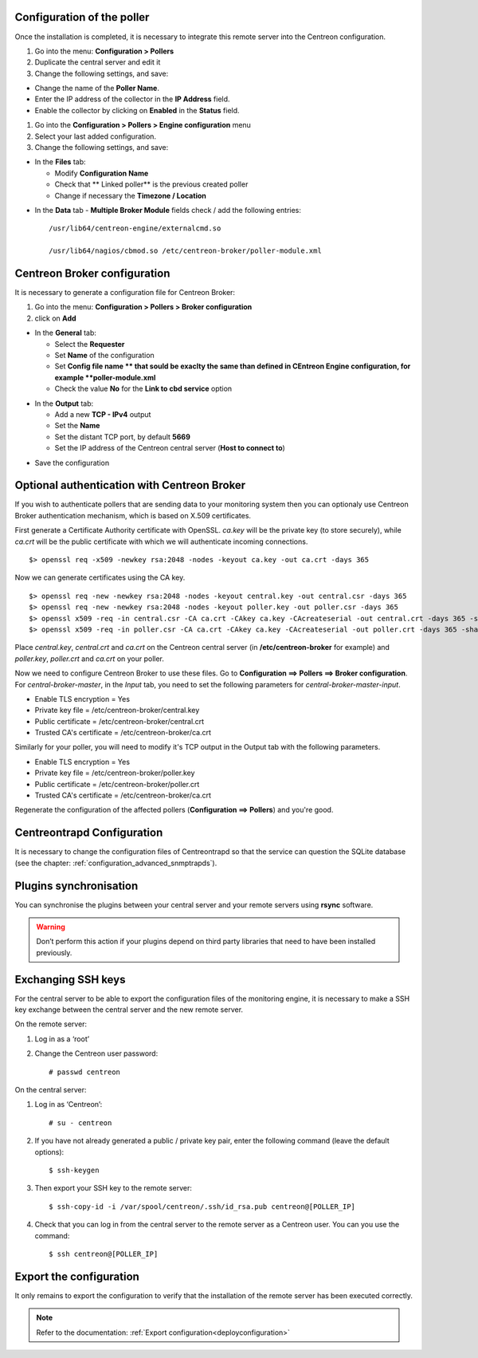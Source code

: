 Configuration of the poller
===========================

Once the installation is completed, it is necessary to integrate this remote server into the Centreon configuration.

#. Go into the menu: **Configuration > Pollers**
#. Duplicate the central server and edit it
#. Change the following settings, and save:

*	Change the name of the **Poller Name**.
*	Enter the IP address of the collector in the **IP Address** field.
*	Enable the collector by clicking on **Enabled** in the **Status** field.

.. image:: /images/user/configuration/10advanced_configuration/07addpoller.png
   :align: center


#. Go into the **Configuration > Pollers > Engine configuration** menu
#. Select your last added configuration.
#. Change the following settings, and save:

* In the **Files** tab:

  * Modify **Configuration Name**
  * Check that ** Linked poller** is the previous created poller
  * Change if necessary the **Timezone / Location**

.. image:: /images/user/configuration/10advanced_configuration/07addengine.png
   :align: center

* In the **Data** tab - **Multiple Broker Module** fields check / add the following entries::

   /usr/lib64/centreon-engine/externalcmd.so

   /usr/lib64/nagios/cbmod.so /etc/centreon-broker/poller-module.xml

.. image:: /images/user/configuration/10advanced_configuration/07mainconffilebrokerconf.png

   oalign  center

Centreon Broker configuration
=============================

It is necessary to generate a configuration file for Centreon Broker:

#. Go into the menu: **Configuration > Pollers > Broker configuration**
#. click on **Add**

* In the **General** tab:

  * Select the **Requester**
  * Set **Name** of the configuration
  * Set **Config file name ** that sould be exaclty the same than defined in CEntreon Engine configuration, for example **poller-module.xml**
  * Check the value **No** for the **Link to cbd service** option

.. image:: /images/user/configuration/10advanced_configuration/07_Addbroker.png
   :align: center

* In the **Output** tab:

  * Add a new **TCP - IPv4** output
  * Set the **Name**
  * Set the distant TCP port, by default **5669**
  * Set the IP address of the Centreon central server (**Host to connect to**)

.. image:: /images/user/configuration/10advanced_configuration/07_Addbroker_output.png
   :align: center

* Save the configuration

Optional authentication with Centreon Broker
============================================

If you wish to authenticate pollers that are sending data to your
monitoring system then you can optionaly use Centreon Broker
authentication mechanism, which is based on X.509 certificates.

First generate a Certificate Authority certificate with OpenSSL. *ca.key*
will be the private key (to store securely), while *ca.crt* will be the
public certificate with which we will authenticate incoming connections.

::

	$> openssl req -x509 -newkey rsa:2048 -nodes -keyout ca.key -out ca.crt -days 365


Now we can generate certificates using the CA key.

::

	$> openssl req -new -newkey rsa:2048 -nodes -keyout central.key -out central.csr -days 365
	$> openssl req -new -newkey rsa:2048 -nodes -keyout poller.key -out poller.csr -days 365
	$> openssl x509 -req -in central.csr -CA ca.crt -CAkey ca.key -CAcreateserial -out central.crt -days 365 -sha256
	$> openssl x509 -req -in poller.csr -CA ca.crt -CAkey ca.key -CAcreateserial -out poller.crt -days 365 -sha256


Place *central.key*, *central.crt* and *ca.crt* on the Centreon central server
(in **/etc/centreon-broker** for example) and *poller.key*, *poller.crt* and
*ca.crt* on your poller.

Now we need to configure Centreon Broker to use these files. Go to
**Configuration ==> Pollers ==> Broker configuration**. For
*central-broker-master*, in the *Input* tab, you need to set the following
parameters for *central-broker-master-input*.

- Enable TLS encryption = Yes
- Private key file = /etc/centreon-broker/central.key
- Public certificate = /etc/centreon-broker/central.crt
- Trusted CA's certificate = /etc/centreon-broker/ca.crt

.. image:: /_static/images/configuration/broker_certificates.png
   :align: center

Similarly for your poller, you will need to modify it's TCP output in the Output
tab with the following parameters.

- Enable TLS encryption = Yes
- Private key file = /etc/centreon-broker/poller.key
- Public certificate = /etc/centreon-broker/poller.crt
- Trusted CA's certificate = /etc/centreon-broker/ca.crt

Regenerate the configuration of the affected pollers
(**Configuration ==> Pollers**) and you're good.


Centreontrapd Configuration
===========================

It is necessary to change the configuration files of Centreontrapd so that the service can question the SQLite database (see the chapter: :ref:`configuration_advanced_snmptrapds`).

Plugins synchronisation
=======================

You can synchronise the plugins between your central server and your remote servers using **rsync** software.

.. warning::
   Don’t perform this action if your plugins depend on third party libraries that need to have been installed previously.

Exchanging SSH keys
===================

For the central server to be able to export the configuration files of the monitoring engine, it is necessary to make a SSH key exchange between the central server and the new remote server.

On the remote server:

#. Log in as a ‘root’
#. Change the Centreon user password::

	# passwd centreon

On the central server:

1. Log in as ‘Centreon’::

    # su - centreon

2. If you have not already generated a public / private key pair, enter the following command (leave the default options)::

    $ ssh-keygen

3. Then export your SSH key to the remote server::

    $ ssh-copy-id -i /var/spool/centreon/.ssh/id_rsa.pub centreon@[POLLER_IP]

4. Check that you can log in from the central server to the remote server as a Centreon user. You can you use the command::

    $ ssh centreon@[POLLER_IP]

Export the configuration
========================

It only remains to export the configuration to verify that the installation of the remote server has been executed correctly.

.. note::
   Refer to the documentation: :ref:`Export configuration<deployconfiguration>`
